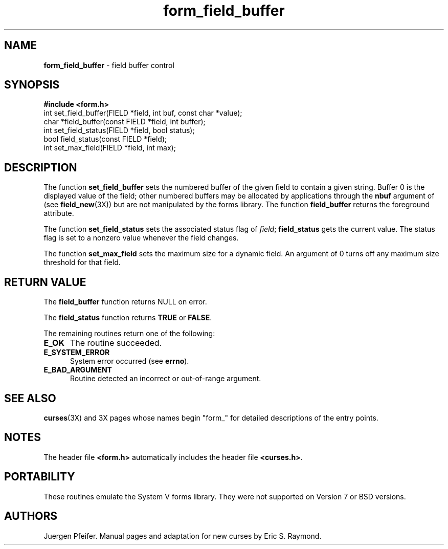 .\" $OpenBSD: src/lib/libform/form_field_buffer.3,v 1.3 1997/12/03 05:40:02 millert Exp $
'\" t
.TH form_field_buffer 3X ""
.SH NAME
\fBform_field_buffer\fR - field buffer control
.SH SYNOPSIS
\fB#include <form.h>\fR
.br
int set_field_buffer(FIELD *field, int buf, const char *value);
.br
char *field_buffer(const FIELD *field, int buffer);
.br
int set_field_status(FIELD *field, bool status);
.br
bool field_status(const FIELD *field);
.br
int set_max_field(FIELD *field, int max);
.br
.SH DESCRIPTION
The function \fBset_field_buffer\fR sets the numbered buffer of the given field
to contain a given string.  Buffer 0 is the displayed value of the field; other
numbered buffers may be allocated by applications through the \fBnbuf\fR
argument of (see \fBfield_new\fR(3X)) but are not manipulated by the forms
library.  The function \fBfield_buffer\fR returns the foreground attribute.

The function \fBset_field_status\fR sets the associated status flag of 
\fIfield\fR; \fBfield_status\fR gets the current value.  The status flag 
is set to a nonzero value whenever the field changes.

The function \fBset_max_field\fR sets the maximum size for a dynamic field.
An argument of 0 turns off any maximum size threshold for that field.
.SH RETURN VALUE
The \fBfield_buffer\fR function returns NULL on error.

The \fBfield_status\fR function returns \fBTRUE\fR or \fBFALSE\fR.

The remaining routines return one of the following:
.TP 5
\fBE_OK\fR
The routine succeeded.
.TP 5
\fBE_SYSTEM_ERROR\fR
System error occurred (see \fBerrno\fR).
.TP 5
\fBE_BAD_ARGUMENT\fR
Routine detected an incorrect or out-of-range argument.
.SH SEE ALSO
\fBcurses\fR(3X) and 3X pages whose names begin "form_" for detailed
descriptions of the entry points.
.SH NOTES
The header file \fB<form.h>\fR automatically includes the header file
\fB<curses.h>\fR.
.SH PORTABILITY
These routines emulate the System V forms library.  They were not supported on
Version 7 or BSD versions.
.SH AUTHORS
Juergen Pfeifer.  Manual pages and adaptation for new curses by Eric
S. Raymond.
.\"#
.\"# The following sets edit modes for GNU EMACS
.\"# Local Variables:
.\"# mode:nroff
.\"# fill-column:79
.\"# End:
